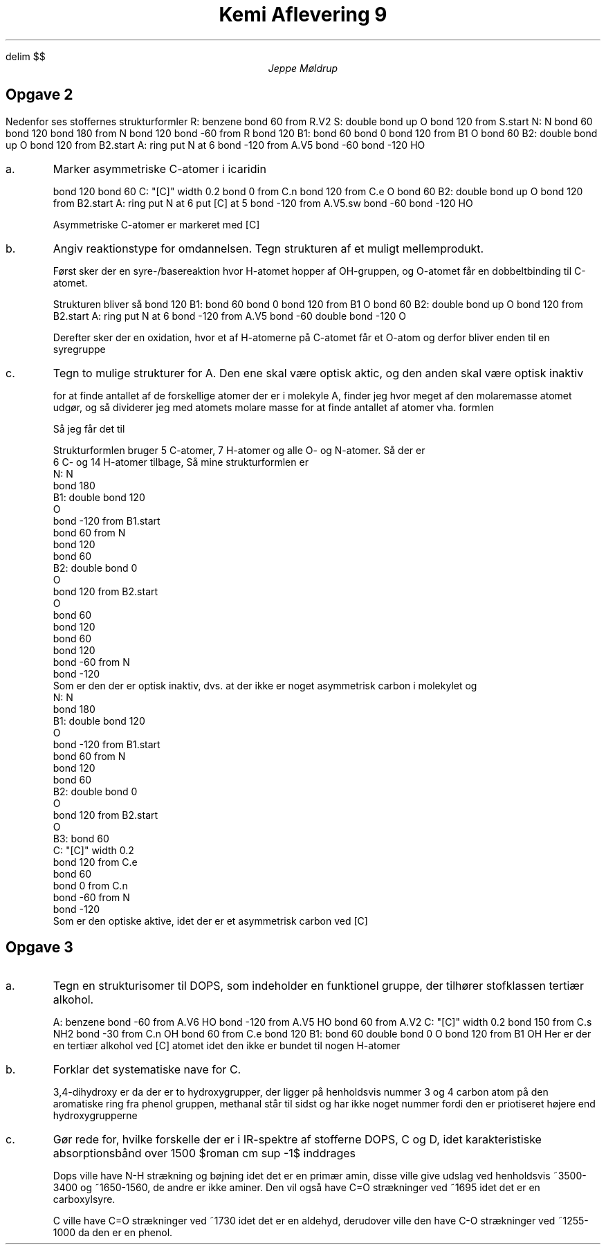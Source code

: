 .ds LH Jeppe Møldrup
.
.ds CH Kemi 9
.
.ds RH 4/2-2019
.
.ds CF %
.

.EQ
delim $$
.EN

.TL
Kemi Aflevering 9
.AU
Jeppe Møldrup

.SH
Opgave 2
.LP
Nedenfor ses stoffernes strukturformler
.cstart
R: benzene
bond 60 from R.V2
S: double bond up
O
bond 120 from S.start
N: N
bond 60
bond 120
bond 180 from N
bond 120
bond -60 from R
.cend
.cstart
bond 120
B1: bond 60
bond 0
bond 120 from B1
O
bond 60
B2: double bond up
O
bond 120 from B2.start
A: ring put N at 6
bond -120 from A.V5
bond -60
bond -120
HO
.cend
.IP a.
Marker asymmetriske C-atomer i icaridin

.cstart
bond 120
bond 60
C: "[C]" width 0.2
bond 0 from C.n
bond 120 from C.e
O
bond 60
B2: double bond up
O
bond 120 from B2.start
A: ring put N at 6 put [C] at 5
bond -120 from A.V5.sw
bond -60
bond -120
HO
.cend

Asymmetriske C-atomer er markeret med [C]

.IP b.
Angiv reaktionstype for omdannelsen.
Tegn strukturen af et muligt mellemprodukt.

Først sker der en syre-/basereaktion hvor H-atomet
hopper af OH-gruppen, og O-atomet får en dobbeltbinding til C-atomet.

Strukturen bliver så
.cstart
bond 120
B1: bond 60
bond 0
bond 120 from B1
O
bond 60
B2: double bond up
O
bond 120 from B2.start
A: ring put N at 6
bond -120 from A.V5
bond -60
double bond -120
O
.cend

Derefter sker der en oxidation, hvor et af H-atomerne på C-atomet
får et O-atom og derfor bliver enden til en syregruppe

.IP c.
Tegn to mulige strukturer for A. Den ene skal være optisk aktic, og den anden
skal være optisk inaktiv

for at finde antallet af de forskellige atomer der er i molekyle A, finder jeg
hvor meget af den molaremasse atomet udgør, og så dividerer jeg med atomets
molare masse for at finde antallet af atomer vha. formlen
.EQ
{%(A) cdot m(S)} over {m(A)} = roman {Antal~af~} A
.EN
Så jeg får det til
.EQ
roman {C sub 11 H sub 21 NO sub 3}
.EN
Strukturformlen bruger 5 C-atomer, 7 H-atomer og alle O- og N-atomer. Så der er
6 C- og 14 H-atomer tilbage, Så mine strukturformlen er
.cstart
N: N
bond 180
B1: double bond 120
O
bond -120 from B1.start
bond 60 from N
bond 120
bond 60
B2: double bond 0
O
bond 120 from B2.start
O
bond 60
bond 120
bond 60
bond 120
bond -60 from N
bond -120
.cend
Som er den der er optisk inaktiv, dvs. at der ikke er noget asymmetrisk carbon i molekylet og
.cstart
N: N
bond 180
B1: double bond 120
O
bond -120 from B1.start
bond 60 from N
bond 120
bond 60
B2: double bond 0
O
bond 120 from B2.start
O
B3: bond 60
C: "[C]" width 0.2
bond 120 from C.e
bond 60
bond 0 from C.n
bond -60 from N
bond -120
.cend
Som er den optiske aktive, idet der er et asymmetrisk carbon ved [C]

.SH
Opgave 3
.IP a.
Tegn en strukturisomer til DOPS, som indeholder en funktionel gruppe, der
tilhører stofklassen tertiær alkohol.

.cstart
A: benzene
bond -60 from A.V6
HO
bond -120 from A.V5
HO
bond 60 from A.V2
C: "[C]" width 0.2
bond 150 from C.s
NH2
bond -30 from C.n
OH
bond 60 from C.e
bond 120
B1: bond 60
double bond 0
O
bond 120 from B1
OH
.cend
Her er der en tertiær alkohol ved [C] atomet idet den ikke er bundet til nogen H-atomer

.IP b.
Forklar det systematiske nave for C.
.IP
3,4-dihydroxy er da der er to hydroxygrupper, der ligger på henholdsvis nummer
3 og 4 carbon atom på den aromatiske ring fra phenol gruppen, methanal står
til sidst og har ikke noget nummer fordi den er priotiseret højere end hydroxygrupperne

.IP c.
Gør rede for, hvilke forskelle der er i IR-spektre af stofferne DOPS, C og D, idet
karakteristiske absorptionsbånd over 1500 $roman cm sup -1$ inddrages
.IP
Dops ville have N-H strækning og bøjning idet det er en primær amin, disse
ville give udslag ved henholdsvis ~3500-3400 og ~1650-1560, de andre
er ikke aminer. Den vil også have C=O strækninger ved ~1695 idet det er en carboxylsyre.
.IP
C ville have C=O strækninger ved ~1730 idet det er en aldehyd, derudover ville
den have C-O strækninger ved ~1255-1000 da den er en phenol.

